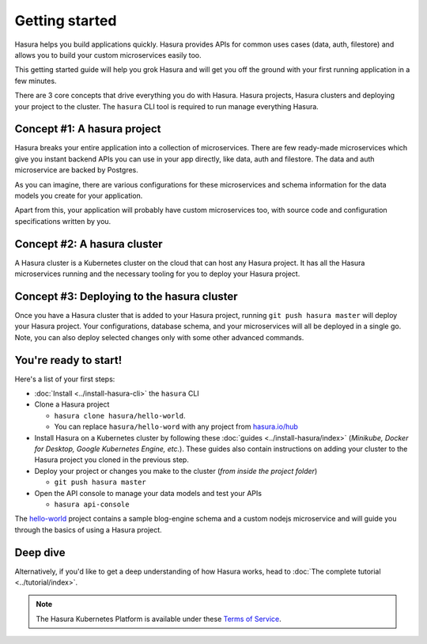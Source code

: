 .. .. meta::
   :description: Getting started with Hasura
   :keywords: hasura, quickstart, getting started


.. _getting-started:

Getting started
===============

Hasura helps you build applications quickly. Hasura provides APIs for common uses cases (data, auth, filestore)
and allows you to build your custom microservices easily too.

This getting started guide will help you grok Hasura and will get you off the ground with your first running
application in a few minutes.

There are 3 core concepts that drive everything you do with Hasura. Hasura projects, Hasura clusters and deploying
your project to the cluster. The ``hasura`` CLI tool is required to run manage everything Hasura.

.. image:: ../../../img/platform/manual/getting-started/core-hasura-concepts.png

Concept #1: A hasura project
----------------------------

Hasura breaks your entire application into a collection of microservices. There are few ready-made microservices
which give you instant backend APIs you can use in your app directly, like data, auth and filestore. The data
and auth microservice are backed by Postgres.

As you can imagine, there are various configurations for these microservices and schema information for the data
models you create for your application.

Apart from this, your application will probably have custom microservices too, with source code and configuration
specifications written by you.


.. image:: ../../../img/platform/manual/getting-started/hasura-project-structure.png

Concept #2: A hasura cluster
----------------------------

A Hasura cluster is a Kubernetes cluster on the cloud that can host any Hasura project. It has all the Hasura
microservices running and the necessary tooling for you to deploy your Hasura project.

.. image:: ../../../img/platform/manual/getting-started/hasura-cluster.png

Concept #3: Deploying to the hasura cluster
-------------------------------------------

Once you have a Hasura cluster that is added to your Hasura project, running ``git push hasura master`` will
deploy your Hasura project. Your configurations, database schema, and your microservices will all be deployed in
a single go. Note, you can also deploy selected changes only with some other advanced commands.

You're ready to start!
----------------------

Here's a list of your first steps:

- :doc:`Install <../install-hasura-cli>` the ``hasura`` CLI
- Clone a Hasura project

  - ``hasura clone hasura/hello-world``.
  - You can replace ``hasura/hello-word`` with any project from `hasura.io/hub <https://hasura.io/hub>`_
- Install Hasura on a Kubernetes cluster by following these :doc:`guides <../install-hasura/index>` (*Minikube,
  Docker for Desktop, Google Kubernetes Engine, etc.*). These guides also contain instructions on adding your cluster
  to the Hasura project you cloned in the previous step.
- Deploy your project or changes you make to the cluster (*from inside the project folder*)

  - ``git push hasura master``

- Open the API console to manage your data models and test your APIs

  - ``hasura api-console``

The `hello-world <https://hasura.io/hub/project/hasura/hello-world>`_ project contains a sample blog-engine schema and
a custom nodejs microservice and will guide you through the basics of using a Hasura project.


Deep dive
---------

Alternatively, if you'd like to get a deep understanding of how Hasura works, head to :doc:`The complete
tutorial <../tutorial/index>`.

.. note::
    
    The Hasura Kubernetes Platform is available under these `Terms of Service <https://hasura.io/legal/platform-terms-of-service/>`_.
